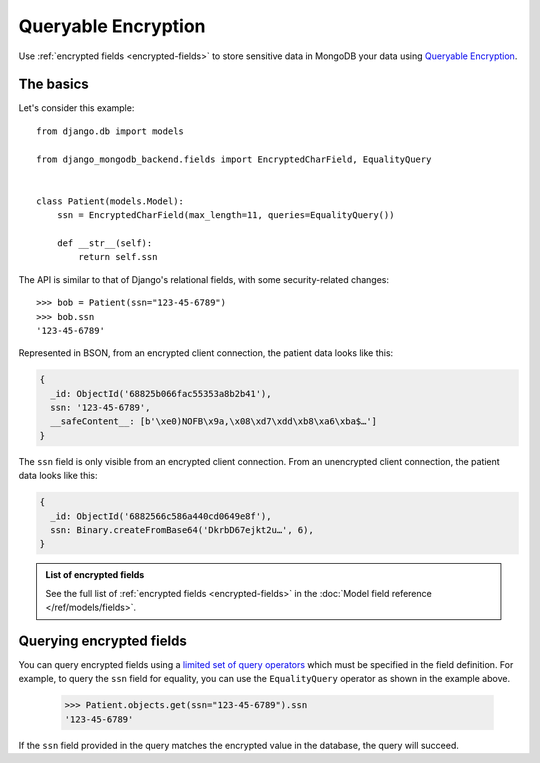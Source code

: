 Queryable Encryption
====================

Use :ref:`encrypted fields <encrypted-fields>` to store sensitive data in MongoDB
your data using `Queryable Encryption <https://www.mongodb.com/docs/manual/core/queryable-encryption/>`_.

.. _encrypted-field-example:

The basics
----------

Let's consider this example::

    from django.db import models

    from django_mongodb_backend.fields import EncryptedCharField, EqualityQuery


    class Patient(models.Model):
        ssn = EncryptedCharField(max_length=11, queries=EqualityQuery())

        def __str__(self):
            return self.ssn

The API is similar to that of Django's relational fields, with some
security-related changes::

    >>> bob = Patient(ssn="123-45-6789")
    >>> bob.ssn
    '123-45-6789'

Represented in BSON, from an encrypted client connection, the patient data looks like this:

.. code-block:: js

    {
      _id: ObjectId('68825b066fac55353a8b2b41'),
      ssn: '123-45-6789',
      __safeContent__: [b'\xe0)NOFB\x9a,\x08\xd7\xdd\xb8\xa6\xba$…']
    }

The ``ssn`` field is only visible from an encrypted client connection. From an unencrypted client connection,
the patient data looks like this:

.. code-block:: js

    {
      _id: ObjectId('6882566c586a440cd0649e8f'),
      ssn: Binary.createFromBase64('DkrbD67ejkt2u…', 6),
    }

.. admonition:: List of encrypted fields

    See the full list of :ref:`encrypted fields <encrypted-fields>` in the :doc:`Model field reference </ref/models/fields>`.

Querying encrypted fields
-------------------------

You can query encrypted fields using a `limited set of
query operators <https://www.mongodb.com/docs/manual/core/queryable-encryption/reference/supported-operations/#std-label-qe-supported-query-operators>`_
which must be specified in the field definition. For example, to query the ``ssn`` field for equality, you can use the
``EqualityQuery`` operator as shown in the example above.

    >>> Patient.objects.get(ssn="123-45-6789").ssn
    '123-45-6789'

If the ``ssn`` field provided in the query matches the encrypted value in the database, the query will succeed.
